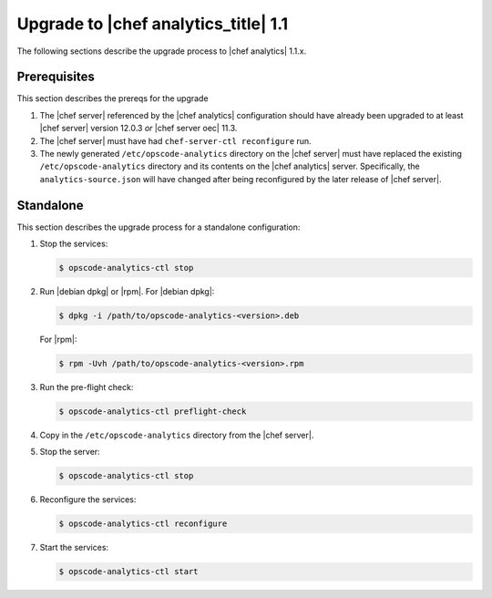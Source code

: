 .. THIS PAGE IS LOCATED AT THE /release/analytics_1-1/ PATH.

=====================================================
Upgrade to |chef analytics_title| 1.1
=====================================================

The following sections describe the upgrade process to |chef analytics| 1.1.x.

Prerequisites
=====================================================
This section describes the prereqs for the upgrade

#. The |chef server| referenced by the |chef analytics| configuration should have already been upgraded to at least |chef server| version 12.0.3 *or* |chef server oec| 11.3.
#. The |chef server| must have had ``chef-server-ctl reconfigure`` run.
#. The newly generated ``/etc/opscode-analytics`` directory on the |chef server| must have replaced the existing ``/etc/opscode-analytics`` directory and its contents on the |chef analytics| server. Specifically, the ``analytics-source.json`` will have changed after being reconfigured by the later release of |chef server|.

Standalone
=====================================================
This section describes the upgrade process for a standalone configuration:

#. Stop the services:

   .. code-block:: bash
      
      $ opscode-analytics-ctl stop

#. Run |debian dpkg| or |rpm|. For |debian dpkg|:

   .. code-block:: bash
      
      $ dpkg -i /path/to/opscode-analytics-<version>.deb
   
   For |rpm|:

   .. code-block:: bash
      
      $ rpm -Uvh /path/to/opscode-analytics-<version>.rpm

#. Run the pre-flight check:

   .. code-block:: bash
      
      $ opscode-analytics-ctl preflight-check

#. Copy in the ``/etc/opscode-analytics`` directory from the |chef server|.

#. Stop the server:

   .. code-block:: bash

      $ opscode-analytics-ctl stop

#. Reconfigure the services:

   .. code-block:: bash

      $ opscode-analytics-ctl reconfigure

#. Start the services:

   .. code-block:: bash
      
      $ opscode-analytics-ctl start

